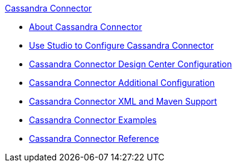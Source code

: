 .xref:index.adoc[Cassandra Connector]
* xref:index.adoc[About Cassandra Connector]
* xref:cassandra-connector-studio.adoc[Use Studio to Configure Cassandra Connector]
* xref:cassandra-connector-design-center.adoc[Cassandra Connector Design Center Configuration]
* xref:cassandra-connector-config-topics.adoc[Cassandra Connector Additional Configuration]
* xref:cassandra-connector-xml-maven.adoc[Cassandra Connector XML and Maven Support]
* xref:cassandra-connector-examples.adoc[Cassandra Connector Examples]
* xref:cassandra-connector-reference.adoc[Cassandra Connector Reference]

